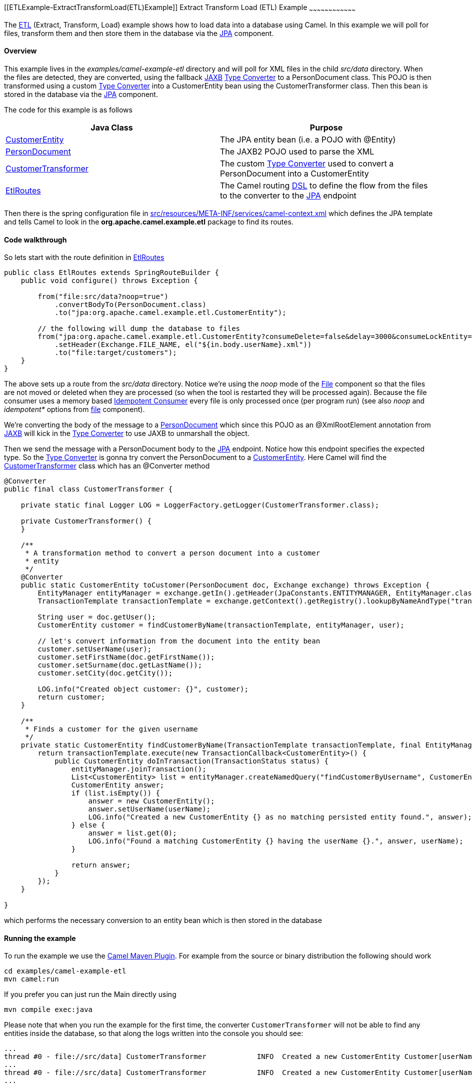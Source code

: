 [[ConfluenceContent]]
[[ETLExample-ExtractTransformLoad(ETL)Example]]
Extract Transform Load (ETL) Example
~~~~~~~~~~~~~~~~~~~~~~~~~~~~~~~~~~~~

The link:etl.html[ETL] (Extract, Transform, Load) example shows how to
load data into a database using Camel. In this example we will poll for
files, transform them and then store them in the database via the
link:jpa.html[JPA] component.

[[ETLExample-Overview]]
Overview
^^^^^^^^

This example lives in the _examples/camel-example-etl_ directory and
will poll for XML files in the child _src/data_ directory. When the
files are detected, they are converted, using the fallback
link:jaxb.html[JAXB] link:type-converter.html[Type Converter] to a
PersonDocument class. This POJO is then transformed using a custom
link:type-converter.html[Type Converter] into a CustomerEntity bean
using the CustomerTransformer class. Then this bean is stored in the
database via the link:jpa.html[JPA] component.

The code for this example is as follows

[width="100%",cols="50%,50%",options="header",]
|=======================================================================
|Java Class |Purpose
|https://github.com/apache/camel/blob/master/examples/camel-example-etl/src/main/java/org/apache/camel/example/etl/CustomerEntity.java[CustomerEntity]
|The JPA entity bean (i.e. a POJO with @Entity)

|https://github.com/apache/camel/blob/master/examples/camel-example-etl/src/main/java/org/apache/camel/example/etl/PersonDocument.java[PersonDocument]
|The JAXB2 POJO used to parse the XML

|https://github.com/apache/camel/blob/master/examples/camel-example-etl/src/main/java/org/apache/camel/example/etl/CustomerTransformer.java[CustomerTransformer]
|The custom link:type-converter.html[Type Converter] used to convert a
PersonDocument into a CustomerEntity

|https://github.com/apache/camel/blob/master/examples/camel-example-etl/src/main/java/org/apache/camel/example/etl/EtlRoutes.java[EtlRoutes]
|The Camel routing link:dsl.html[DSL] to define the flow from the files
to the converter to the link:jpa.html[JPA] endpoint
|=======================================================================

Then there is the spring configuration file in
https://github.com/apache/camel/blob/master/examples/camel-example-etl/src/main/resources/META-INF/spring/camel-context.xml[src/resources/META-INF/services/camel-context.xml]
which defines the JPA template and tells Camel to look in the
*org.apache.camel.example.etl* package to find its routes.

[[ETLExample-Codewalkthrough]]
Code walkthrough
^^^^^^^^^^^^^^^^

So lets start with the route definition in
https://github.com/apache/camel/blob/master/examples/camel-example-etl/src/main/java/org/apache/camel/example/etl/EtlRoutes.java[EtlRoutes]

[source,brush:,java;,gutter:,false;,theme:,Default]
----
public class EtlRoutes extends SpringRouteBuilder {
    public void configure() throws Exception {

        from("file:src/data?noop=true")
            .convertBodyTo(PersonDocument.class)
            .to("jpa:org.apache.camel.example.etl.CustomerEntity");

        // the following will dump the database to files
        from("jpa:org.apache.camel.example.etl.CustomerEntity?consumeDelete=false&delay=3000&consumeLockEntity=false")
            .setHeader(Exchange.FILE_NAME, el("${in.body.userName}.xml"))
            .to("file:target/customers");
    }
}
----

The above sets up a route from the _src/data_ directory. Notice we're
using the _noop_ mode of the link:file2.html[File] component so that the
files are not moved or deleted when they are processed (so when the tool
is restarted they will be processed again). Because the file consumer
uses a memory based
http://camel.apache.org/idempotent-consumer.html[Idempotent Consumer]
every file is only processed once (per program run) (see also _noop_ and
_idempotent*_ options from http://camel.apache.org/file2.html[file]
component).

We're converting the body of the message to a
https://github.com/apache/camel/blob/master/examples/camel-example-etl/src/main/java/org/apache/camel/example/etl/PersonDocument.java[PersonDocument]
which since this POJO as an @XmlRootElement annotation from
link:jaxb.html[JAXB] will kick in the link:type-converter.html[Type
Converter] to use JAXB to unmarshall the object.

Then we send the message with a PersonDocument body to the
link:jpa.html[JPA] endpoint. Notice how this endpoint specifies the
expected type. So the link:type-converter.html[Type Converter] is gonna
try convert the PersonDocument to a
https://github.com/apache/camel/blob/master/examples/camel-example-etl/src/main/java/org/apache/camel/example/etl/CustomerEntity.java[CustomerEntity].
Here Camel will find the
https://github.com/apache/camel/blob/master/examples/camel-example-etl/src/main/java/org/apache/camel/example/etl/CustomerTransformer.java[CustomerTransformer]
class which has an @Converter method

[source,brush:,java;,gutter:,false;,theme:,Default]
----
@Converter
public final class CustomerTransformer {

    private static final Logger LOG = LoggerFactory.getLogger(CustomerTransformer.class);

    private CustomerTransformer() {
    }

    /**
     * A transformation method to convert a person document into a customer
     * entity
     */
    @Converter
    public static CustomerEntity toCustomer(PersonDocument doc, Exchange exchange) throws Exception {
        EntityManager entityManager = exchange.getIn().getHeader(JpaConstants.ENTITYMANAGER, EntityManager.class);
        TransactionTemplate transactionTemplate = exchange.getContext().getRegistry().lookupByNameAndType("transactionTemplate", TransactionTemplate.class);

        String user = doc.getUser();
        CustomerEntity customer = findCustomerByName(transactionTemplate, entityManager, user);

        // let's convert information from the document into the entity bean
        customer.setUserName(user);
        customer.setFirstName(doc.getFirstName());
        customer.setSurname(doc.getLastName());
        customer.setCity(doc.getCity());

        LOG.info("Created object customer: {}", customer);
        return customer;
    }

    /**
     * Finds a customer for the given username
     */
    private static CustomerEntity findCustomerByName(TransactionTemplate transactionTemplate, final EntityManager entityManager, final String userName) throws Exception {
        return transactionTemplate.execute(new TransactionCallback<CustomerEntity>() {
            public CustomerEntity doInTransaction(TransactionStatus status) {
                entityManager.joinTransaction();
                List<CustomerEntity> list = entityManager.createNamedQuery("findCustomerByUsername", CustomerEntity.class).setParameter("userName", userName).getResultList();
                CustomerEntity answer;
                if (list.isEmpty()) {
                    answer = new CustomerEntity();
                    answer.setUserName(userName);
                    LOG.info("Created a new CustomerEntity {} as no matching persisted entity found.", answer);
                } else {
                    answer = list.get(0);
                    LOG.info("Found a matching CustomerEntity {} having the userName {}.", answer, userName);
                }

                return answer;
            }
        });
    }

}
----

which performs the necessary conversion to an entity bean which is then
stored in the database

[[ETLExample-Runningtheexample]]
Running the example
^^^^^^^^^^^^^^^^^^^

To run the example we use the link:camel-maven-plugin.html[Camel Maven
Plugin]. For example from the source or binary distribution the
following should work

[source,brush:,java;,gutter:,false;,theme:,Default]
----
cd examples/camel-example-etl
mvn camel:run
----

If you prefer you can just run the Main directly using

[source,brush:,java;,gutter:,false;,theme:,Default]
----
mvn compile exec:java
----

Please note that when you run the example for the first time, the
converter `CustomerTransformer` will not be able to find any entities
inside the database, so that along the logs written into the console you
should see:

[source,brush:,java;,gutter:,false;,theme:,Default]
----
...
thread #0 - file://src/data] CustomerTransformer            INFO  Created a new CustomerEntity Customer[userName: james firstName: null surname: null] as no matching persisted entity found.
...
thread #0 - file://src/data] CustomerTransformer            INFO  Created a new CustomerEntity Customer[userName: hiram firstName: null surname: null] as no matching persisted entity found.
...
----

However running the example for a second time, as the entites have been
already inserted into the database, the log should now say:

[source,brush:,java;,gutter:,false;,theme:,Default]
----
...
thread #0 - file://src/data] CustomerTransformer            INFO  Found a matching CustomerEntity Customer[userName: james firstName: James surname: Strachan] having the userName james.
...
thread #0 - file://src/data] CustomerTransformer            INFO  Found a matching CustomerEntity Customer[userName: hiram firstName: Hiram surname: Chirino] having the userName hiram.
...
----

Failing that you can run the Main from inside your IDE if you prefer.
Follow the link:building.html[Building] instructions to create an
Eclipse/IDEA project to import
